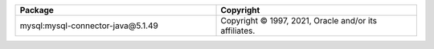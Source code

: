 .. list-table::
   :widths: 50 50
   :header-rows: 1
   :class: licenses

   * - Package
     - Copyright

   * - mysql:mysql-connector-java\@5.1.49
     - Copyright © 1997, 2021, Oracle and/or its affiliates.
